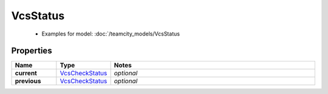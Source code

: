 VcsStatus
#########

  + Examples for model: :doc:`/teamcity_models/VcsStatus

Properties
----------
.. list-table::
   :widths: 15 15 70
   :header-rows: 1

   * - Name
     - Type
     - Notes
   * - **current**
     -  `VcsCheckStatus <./VcsCheckStatus.html>`_
     - `optional` 
   * - **previous**
     -  `VcsCheckStatus <./VcsCheckStatus.html>`_
     - `optional` 


